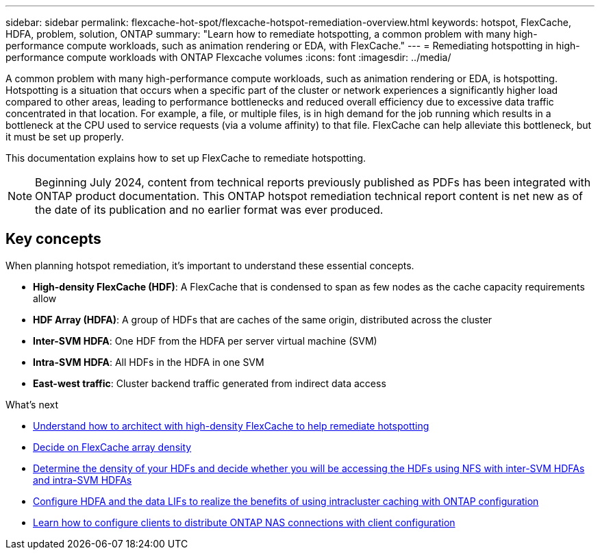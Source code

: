 ---
sidebar: sidebar
permalink: flexcache-hot-spot/flexcache-hotspot-remediation-overview.html
keywords: hotspot, FlexCache, HDFA, problem, solution, ONTAP
summary: "Learn how to remediate hotspotting, a common problem with many high-performance compute workloads, such as animation rendering or EDA, with FlexCache."
---
= Remediating hotspotting in high-performance compute workloads with ONTAP Flexcache volumes
:icons: font
:imagesdir: ../media/

[.lead]
A common problem with many high-performance compute workloads, such as animation rendering or EDA, is hotspotting. Hotspotting is a situation that occurs when a specific part of the cluster or network experiences a significantly higher load compared to other areas, leading to performance bottlenecks and reduced overall efficiency due to excessive data traffic concentrated in that location. For example, a file, or multiple files, is in high demand for the job running which results in a bottleneck at the CPU used to service requests (via a volume affinity) to that file. FlexCache can help alleviate this bottleneck, but it must be set up properly. 

This documentation explains how to set up FlexCache to remediate hotspotting. 

NOTE: Beginning July 2024, content from technical reports previously published as PDFs has been integrated with ONTAP product documentation. This ONTAP hotspot remediation technical report content is net new as of the date of its publication and no earlier format was ever produced.

== Key concepts
When planning hotspot remediation, it's important to understand these essential concepts.

* *High-density FlexCache (HDF)*: A FlexCache that is condensed to span as few nodes as the cache capacity requirements allow
* *HDF Array (HDFA)*: A group of HDFs that are caches of the same origin, distributed across the cluster
* *Inter-SVM HDFA*: One HDF from the HDFA per server virtual machine (SVM)
* *Intra-SVM HDFA*: All HDFs in the HDFA in one SVM
* *East-west traffic*: Cluster backend traffic generated from indirect data access

.What's next
* link:flexcache-hotspot-remediation-architecture.html[Understand how to architect with high-density FlexCache to help remediate hotspotting]
* link:flexcache-hotspot-remediation-hdfa-examples.html[Decide on FlexCache array density]
* link:flexcache-hotspot-remediation-intra-inter-svm-hdfa.html[Determine the density of your HDFs and decide whether you will be accessing the HDFs using NFS with inter-SVM HDFAs and intra-SVM HDFAs]
* link:flexcache-hotspot-remediation-ontap-config.html[Configure HDFA and the data LIFs to realize the benefits of using intracluster caching with ONTAP configuration]
* link:flexcache-hotspot-remediation-client-config.html[Learn how to configure clients to distribute ONTAP NAS connections with client configuration]

// 2-APR-2025 ONTAPDOC-2919
// 25-3-5, ontapdoc-2852